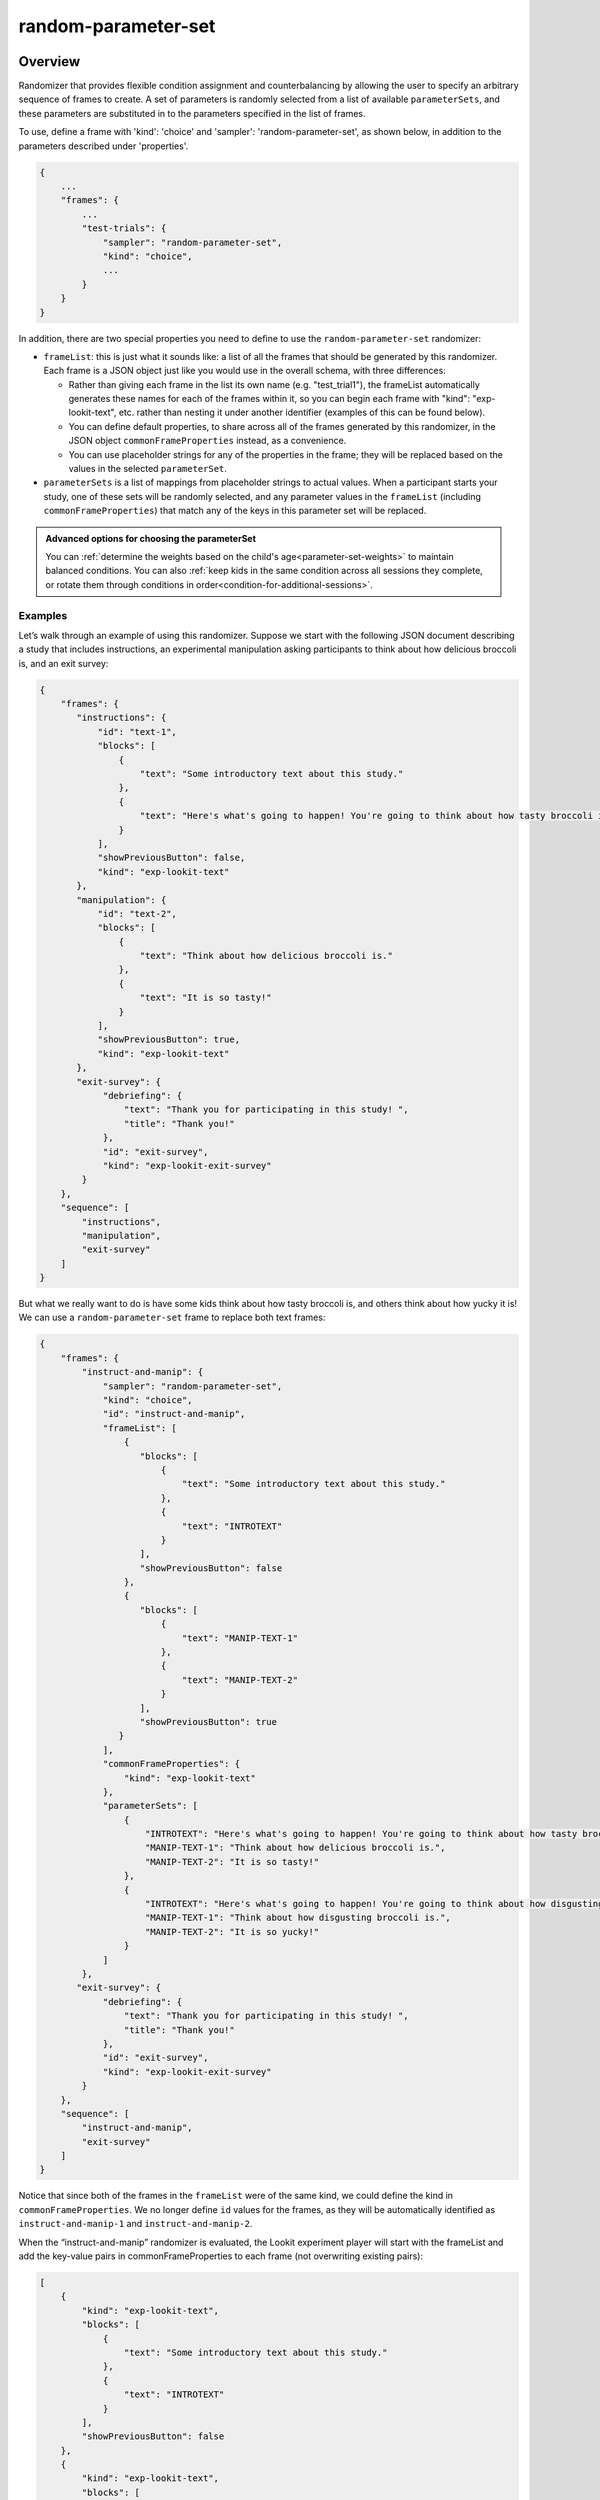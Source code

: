 .. _random-parameter-set:

random-parameter-set
==============================================

Overview
------------------

Randomizer that provides flexible condition assignment and counterbalancing by
allowing the user to specify an arbitrary sequence of frames to create. A
set of parameters is randomly selected from a list of available ``parameterSets``,
and these parameters are substituted in to the parameters specified in the
list of frames.

To use, define a frame with 'kind': 'choice' and 'sampler': 'random-parameter-set',
as shown below, in addition to the parameters described under 'properties'.

.. code::

   {
       ...
       "frames": {
           ...
           "test-trials": {
               "sampler": "random-parameter-set",
               "kind": "choice",
               ...
           }
       }
   }

In addition, there are two special properties you need to define to
use the ``random-parameter-set`` randomizer:

- ``frameList``: this is just what it sounds like: a list of all the frames
  that should be generated by this randomizer. Each frame is a JSON object
  just like you would use in the overall schema, with three differences:
  
  - Rather than giving each frame in the list its own name (e.g. "test_trial1"), 
    the frameList automatically generates these names for each of the frames 
    within it, so you can begin each frame with "kind": "exp-lookit-text", etc. 
    rather than nesting it under another identifier (examples of this can be found 
    below).

  - You can define default properties, to share across all of the frames
    generated by this randomizer, in the JSON object
    ``commonFrameProperties`` instead, as a convenience.

  - You can use placeholder strings for any of the properties in the frame;
    they will be replaced based on the values in the selected
    ``parameterSet``.

- ``parameterSets`` is a list of mappings from placeholder strings to
  actual values. When a participant starts your study, one of these sets
  will be randomly selected, and any parameter values in the ``frameList``
  (including ``commonFrameProperties``) that match any of the keys in this
  parameter set will be replaced.


.. admonition:: Advanced options for choosing the parameterSet

   You can :ref:`determine the weights based on the child's age<parameter-set-weights>` to maintain balanced conditions. You can also :ref:`keep kids in the same condition across all sessions they complete, or rotate them through conditions in order<condition-for-additional-sessions>`.


Examples
~~~~~~~~~~~~~~~~~~~~~~~~~~

Let’s walk through an example of using this randomizer. Suppose we start
with the following JSON document describing a study that includes
instructions, an experimental manipulation asking participants to think
about how delicious broccoli is, and an exit survey:

.. code:: json

   {
       "frames": {
          "instructions": {
              "id": "text-1",
              "blocks": [
                  {
                      "text": "Some introductory text about this study."
                  },
                  {
                      "text": "Here's what's going to happen! You're going to think about how tasty broccoli is."
                  }
              ],
              "showPreviousButton": false,
              "kind": "exp-lookit-text"
          },
          "manipulation": {
              "id": "text-2",
              "blocks": [
                  {
                      "text": "Think about how delicious broccoli is."
                  },
                  {
                      "text": "It is so tasty!"
                  }
              ],
              "showPreviousButton": true,
              "kind": "exp-lookit-text"
          },
          "exit-survey": {
               "debriefing": {
                   "text": "Thank you for participating in this study! ",
                   "title": "Thank you!"
               },
               "id": "exit-survey",
               "kind": "exp-lookit-exit-survey"
           }
       },
       "sequence": [
           "instructions",
           "manipulation",
           "exit-survey"
       ]
   }

But what we really want to do is have some kids think about how tasty
broccoli is, and others think about how yucky it is! We can use a
``random-parameter-set`` frame to replace both text frames:

.. code:: json

   {
       "frames": {
           "instruct-and-manip": {
               "sampler": "random-parameter-set",
               "kind": "choice",
               "id": "instruct-and-manip",
               "frameList": [
                   {
                      "blocks": [
                          {
                              "text": "Some introductory text about this study."
                          },
                          {
                              "text": "INTROTEXT"
                          }
                      ],
                      "showPreviousButton": false
                   },
                   {
                      "blocks": [
                          {
                              "text": "MANIP-TEXT-1"
                          },
                          {
                              "text": "MANIP-TEXT-2"
                          }
                      ],
                      "showPreviousButton": true
                  }
               ],
               "commonFrameProperties": {
                   "kind": "exp-lookit-text"
               },
               "parameterSets": [
                   {
                       "INTROTEXT": "Here's what's going to happen! You're going to think about how tasty broccoli is.",
                       "MANIP-TEXT-1": "Think about how delicious broccoli is.",
                       "MANIP-TEXT-2": "It is so tasty!"
                   },
                   {
                       "INTROTEXT": "Here's what's going to happen! You're going to think about how disgusting broccoli is.",
                       "MANIP-TEXT-1": "Think about how disgusting broccoli is.",
                       "MANIP-TEXT-2": "It is so yucky!"
                   }
               ]
           },
          "exit-survey": {
               "debriefing": {
                   "text": "Thank you for participating in this study! ",
                   "title": "Thank you!"
               },
               "id": "exit-survey",
               "kind": "exp-lookit-exit-survey"
           }
       },
       "sequence": [
           "instruct-and-manip",
           "exit-survey"
       ]
   }

Notice that since both of the frames in the ``frameList`` were of the
same kind, we could define the kind in ``commonFrameProperties``. We no
longer define ``id`` values for the frames, as they will be
automatically identified as ``instruct-and-manip-1`` and
``instruct-and-manip-2``.

When the “instruct-and-manip” randomizer is evaluated, the Lookit
experiment player will start with the frameList and add the key-value
pairs in commonFrameProperties to each frame (not overwriting existing
pairs):

.. code:: javascript

   [
       {
           "kind": "exp-lookit-text",
           "blocks": [
               {
                   "text": "Some introductory text about this study."
               },
               {
                   "text": "INTROTEXT"
               }
           ],
           "showPreviousButton": false
       },
       {
           "kind": "exp-lookit-text",
           "blocks": [
               {
                   "text": "MANIP-TEXT-1"
               },
               {
                   "text": "MANIP-TEXT-2"
               }
           ],
           "showPreviousButton": true
       }
   ]

Next, one of the two objects in ``parameterSets`` is selected randomly.
(By default, parameter sets are weighted equally, but
``parameterSetWeights`` can be provided as an optional key in the
``random-parameter-set`` frame.) If provided, ``parameterSetWeights``
should be an array of relative weights for the parameter sets,
corresponding to the order they are listed. For instance, if we wanted
75% of participants to think about how tasty broccoli is, we could set
``parameterSetWeights`` to [3, 1]. This allows uneven condition
assignment where needed to optimize power, as well as allowing
researchers to stop testing conditions that already have enough
participants as data collection proceeds.

Suppose that in this case the second parameter set is selected:

.. code:: json

    {
    "INTROTEXT": "Here's what's going to happen! You're going to think about how disgusting broccoli is.",
    "MANIP-TEXT-1": "Think about how disgusting broccoli is.",
    "MANIP-TEXT-2": "It is so yucky!"
    }

Now we return to the list of frames, and wherever any value matches one
of the keys in the ``parameterSet`` (even if that value is nested in
another object), it is replaced by the corresponding value from the
``parameterSet``, yielding the following final list of frames:

::

   [
       {
           "kind": "exp-lookit-text",
           "blocks": [
               {
                   "text": "Some introductory text about this study."
               },
               {
                   "text": "Here's what's going to happen! You're going to think about how disgusting broccoli is."
               }
           ],
           "showPreviousButton": false
       },
       {
           "kind": "exp-lookit-text",
           "blocks": [
               {
                   "text": "Think about how disgusting broccoli is."
               },
               {
                   "text": "It is so yucky!"
               }
           ],
           "showPreviousButton": true
       }
   ]


Here is another example of how to use the "random-parameter-set" sampler in the context of different frame types (here, "exp-lookit-images-audio" and "exp-lookit-video". In this case, the sampler will randomly pick one of the two ``parameterSets``, displaying either 2 images of Zenna and then the bowl video, or 2 images of Remy and then the cup video. Note again how each frame does not have its own title within the ``frameList``, and just begins with the definition of its ``kind``.

.. code:: json

   {
      "frames": {
          "test-trials": {
              "sampler": "random-parameter-set",
              "kind": "choice",
              "frameList": [
                  {
                      "kind": "exp-lookit-images-audio",
                      "images": [
                          {
                              "id": "happy",
                              "src": "FIRST_IMAGE_PLACEHOLDER",
                              "position": "left"
                          },
                          {
                              "id": "sad",
                              "src": "SECOND_IMAGE_PLACEHOLDER",
                              "position": "right"
                          }
                      ]
                  },
                  {
                      "kind": "exp-lookit-video",
                      "video": {
                          "top": 10,
                          "left": 25,
                          "loop": false,
                          "width": 50,
                          "source": "VIDEO_PLACEHOLDER"
                      },
                      "autoProceed": true,
                      "doRecording": false,
                      "videoTypes": [
                          "mp4"
                      ]
                  }
              ],
              "commonFrameProperties": {
                  "baseDir": "https://www.mit.edu/~kimscott/placeholderstimuli/"
              },
              "parameterSets": [
                  {
                      "FIRST_IMAGE_PLACEHOLDER": "happy_zenna.jpg",
                      "SECOND_IMAGE_PLACEHOLDER": "sad_zenna.jpg",
                      "VIDEO_PLACEHOLDER": "cropped_bowl"
                  },
                  {
                      "FIRST_IMAGE_PLACEHOLDER": "happy_remy.jpg",
                      "SECOND_IMAGE_PLACEHOLDER": "sad_remy.jpg",
                      "VIDEO_PLACEHOLDER": "cropped_cup"
                  }
              ]
          }
      },
      "sequence": [
          "test-trials"
      ]
   }

Parameters
----------------

commonFrameProperties [Object]
    Object describing common parameters to use in EVERY frame created
    by this randomizer. Parameter names and values are as described in
    the documentation for the frameType used.

frameList [Array]
    List of frames to be created by this randomizer. Each frame is an
    object with any necessary frame-specific properties specified. The
    ``kind`` of frame can be specified either here (per frame) or in
    ``commonFrameProperties``. If a property is defined for a given frame both
    in this frame list and in ``commonFrameProperties``, the value in the frame
    list will take precedence.

    (E.g., you could include ``'kind': 'normal-frame'`` in
    ``commmonFrameProperties``, but for a single frame in ``frameList``, include
    ``'kind': 'special-frame'``.)

    Any property *values* within any of the frames in this list which match
    a property *name* in the selected ``parameterSet`` will be replaced by the
    corresponding ``parameterSet`` value. For example, suppose a frame in ``frameList`` is

    .. code:: javascript

        {
            'leftImage': 'LEFTIMAGE1',
            'rightImage': 'frog.jpg',
            'size': 'IMAGESIZE'
        }

    and the row that has been selected randomly of `parameterSets` is

    .. code:: javascript

        {
            'LEFTIMAGE1': 'toad.jpg',
            'LEFTIMAGE2': 'dog.jpg',
            'IMAGESIZE': 250
        }

    Then the frame would be transformed into:

    .. code:: javascript

        {
            'leftImage': 'toad.jpg',
             'rightImage': 'frog.jpg',
             'size': 250
        }

    The same values may be applied across multiple frames. For instance,
    suppose `frameList` is

    .. code:: javascript

        [
            {
                'leftImage': 'LEFTIMAGE1',
                'rightImage': 'frog.jpg',
                'size': 'IMAGESIZE'
            },
            {
                'leftImage': 'LEFTIMAGE2',
                'rightImage': 'frog.jpg',
                'size': 'IMAGESIZE'
            }
        ]

    Then the corresponding processed frames would include the values

    .. code:: javascript

        [
            {
                'leftImage': 'toad.jpg',
                'rightImage': 'frog.jpg',
                'size': 250
            },
            {
                'leftImage': 'dog.jpg',
                'rightImage': 'frog.jpg',
                'size': 250
            }
        ]

    A property value like ``IMAGESIZE`` may be placed in a frame definition
    nested within another object (at any depth) or within a list and
    will still be replaced.

    You can also use selectors to randomly sample from or permute
    a list given in a ``parameterSet``. Suppose ``LISTVAR`` is defined in
    a ``parameterSet`` as ``THELIST``, e.g. a list of potential stimuli. Within frames in your ``frameList``
    (and in ``commonFrameProperties``), you can use any of the following:

    - Select the Nth element (0-indexed) of ``THELIST``: (Will cause error if ``N >= THELIST.length``)

      .. code:: javascript

          'parameterName': 'LISTVAR#N'

    - Select (uniformly) a random element of ``THELIST``:

      .. code:: javascript

          'parameterName': 'LISTVAR#RAND'

    - Set ``parameterName`` to a random permutation of ``THELIST``:

      .. code:: javascript

          'parameterName': 'LISTVAR#PERM'

    - Select the next element in a random permutation of ``THELIST``, which is used across all
      substitutions in this randomizer. This allows you, for instance, to provide a list
      of possible images in your ``parameterSet``, and use a different one each frame with the
      subset/order randomized per participant. If more ``LISTVAR_UNIQ`` parameters than
      elements of ``THELIST`` are used, we loop back around to the start of the permutation
      generated for this randomizer.

      .. code:: javascript

          'parameterName': 'LISTVAR#UNIQ'

parameterSets [Array]
    Array of parameter sets to randomly select from in order to determine
    the parameters for each frame in this session.

    A single element of `parameterSets` will be applied to a given session.

.. _condition-for-additional-sessions:

conditionForAdditionalSessions [String | ``'random'``]
    [Optional] How to select a parameterSet for a participant who has previously
    participated in this study. Must be one of ``'random'`` (default), ``'persist'``, or
    ``'rotate'``. Meanings:

    - ``random``: regardless of any previous sessions from this participant, select a
      parameterSet for this participant as usual (including using parameterSetWeights if
      provided). Default behavior.

    - ``persist``: Continue assigning the same participant to the same parameterSet for all
      sessions.

    - ``rotate``: The first time, assign parameterSet randomly (per parameterSetWeights if
      given); after that, each time the participant participates assign them to the next
      parameterSet in the list. Subtracts length of parameterSets until the 'next' index
      is in range.

    The most recent session in which the ``conditions`` data includes an element that looks
    like it was generated by this same randomizer (i.e., with key ending in ``-frameId``,
    like ``-test-trials``) will always be used for assignment.

    Only sessions with a completed consent frame are considered, so that participants are
    not rotated through conditions simply due to refreshing the setup page.

    The "same" or "next" parameterSets are determined by the **index** of the
    previously-selected parameterSet. That is, if you were assigned to conditionNum 0
    (index 0 in parameterSets) last time, you will be assigned to conditionNum 0 again
    this time if ``conditionForAdditionalSessions`` is ``"persist"`` and conditionNum 1 if
    ``conditionForAdditionalSessions`` is ``"rotate"``. So if you update the list of ``parameterSets``
    in your study - e.g. to fix a bug or clarify wording - the new values will be used
    even for repeat participants. But be careful that you do not reorder them unless you
    intend to, say, swap all participants to the opposite condition on a specified date!

    If the previous index is now outside the range of the ``parameterSets`` list (e.g., you
    used to have 6 conditions, and the participant was previously in condition number 5,
    but then you changed ``parameterSets`` to have only 3 elements) and ``conditionForAdditionalSessions`` is
    ``"persist"``, then the participant is assigned to the last element of ``parameterSets``.

.. _parameter-set-weights:

parameterSetWeights [Array]
    [Optional] Array of weights for parameter sets; elements correspond to
    elements of parameterSets. The probability of selecting an element
    ``parameterSets[i]`` is ``parameterSetWeights[i]/sum(parameterSetWeights)``.

    If not provided, all ``parameterSets`` are weighted equally.

    This is intended to allow manual control of counterbalancing during
    data collection, e.g. to allow one condition to 'catch up' if it was
    randomly selected less often.

    Instead of providing a single list of the same length as parameterSets,
    you may instead provide a list of objects specifying the weights to use within
    various age ranges, like this:

    .. code:: javascript

        'parameterSetWeights': [
            {
                'minAge': 0,
                'maxAge': 365,
                'weights': [1, 0, 1]
            },
            {
                'minAge': 365,
                'maxAge': 10000,
                'weights': [0, 1, 0]
            },
        ]

    The child's age in days will be computed, and the weights used will be based on the
    first element of ``parameterSetWeights`` where the child falls between the min and max
    age. In the example above, children under one year old will be assigned to either
    the first or third condition; children over a year will be assigned to the second condition.
    This may be useful for researchers who need to balance condition assignment per
    age bracket. As you code data and realize you are set on 3-year-olds in condition A, for
    instance, you can stop assigning any more 3-year-olds to that condition.

Data collected
----------------

The information returned by this randomizer will be available in ``expData["conditions"]["THIS-RANDOMIZER-ID"]``. The
randomizer ID will depend on its order in the study - for instance, ``6-test-trials``.

conditionNum [Number]
    the index of the parameterSet chosen

parameterSet [Object]
    the parameterSet chosen
